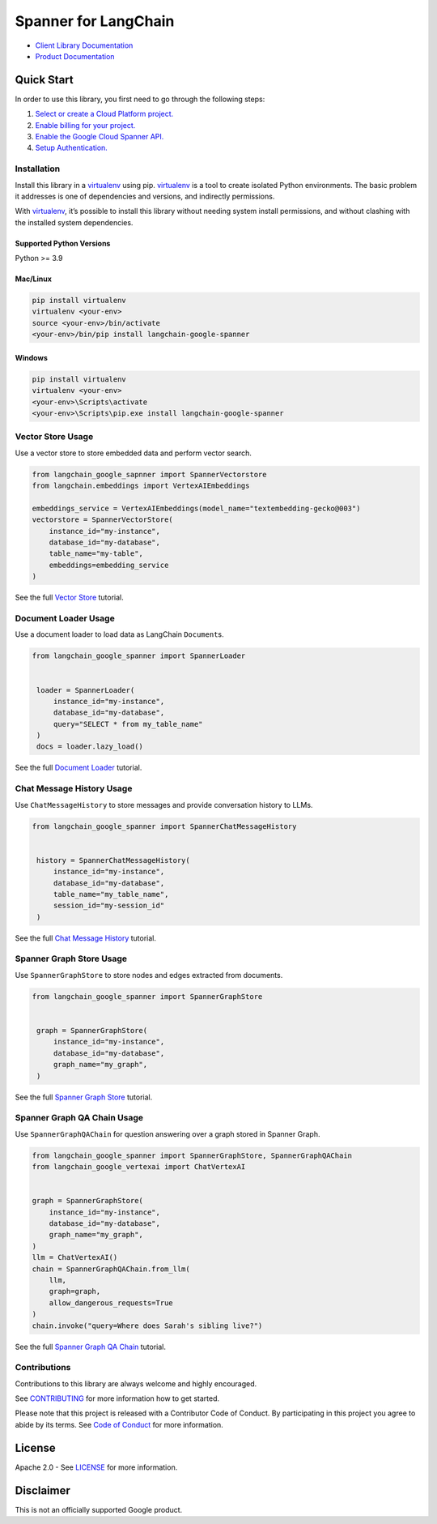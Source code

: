 Spanner for LangChain
=================================

|preview| |pypi| |versions|

- `Client Library Documentation`_
- `Product Documentation`_

.. |preview| image:: https://img.shields.io/badge/support-preview-orange.svg
   :target: https://cloud.google.com/products#product-launch-stages
.. |pypi| image:: https://img.shields.io/pypi/v/langchain-google-spanner.svg
   :target: https://pypi.org/project/langchain-google-spanner/
.. |versions| image:: https://img.shields.io/pypi/pyversions/langchain-google-spanner.svg
   :target: https://pypi.org/project/langchain-google-spanner/
.. _Client Library Documentation: https://cloud.google.com/python/docs/reference/langchain-google-spanner/latest
.. _Product Documentation: https://cloud.google.com/spanner

Quick Start
-----------

In order to use this library, you first need to go through the following
steps:

1. `Select or create a Cloud Platform project.`_
2. `Enable billing for your project.`_
3. `Enable the Google Cloud Spanner API.`_
4. `Setup Authentication.`_

.. _Select or create a Cloud Platform project.: https://console.cloud.google.com/project
.. _Enable billing for your project.: https://cloud.google.com/billing/docs/how-to/modify-project#enable_billing_for_a_project
.. _Enable the Google Cloud Spanner API.: https://console.cloud.google.com/flows/enableapi?apiid=spanner.googleapis.com
.. _Setup Authentication.: https://googleapis.dev/python/google-api-core/latest/auth.html

Installation
~~~~~~~~~~~~

Install this library in a `virtualenv`_ using pip. `virtualenv`_ is a tool to create isolated Python environments. The basic problem it addresses is
one of dependencies and versions, and indirectly permissions.

With `virtualenv`_, it’s possible to install this library without needing system install permissions, and without clashing with the installed system dependencies.

.. _`virtualenv`: https://virtualenv.pypa.io/en/latest/

Supported Python Versions
^^^^^^^^^^^^^^^^^^^^^^^^^

Python >= 3.9

Mac/Linux
^^^^^^^^^

.. code-block:: console

   pip install virtualenv
   virtualenv <your-env>
   source <your-env>/bin/activate
   <your-env>/bin/pip install langchain-google-spanner

Windows
^^^^^^^

.. code-block:: console

   pip install virtualenv
   virtualenv <your-env>
   <your-env>\Scripts\activate
   <your-env>\Scripts\pip.exe install langchain-google-spanner

Vector Store Usage
~~~~~~~~~~~~~~~~~~~

Use a vector store to store embedded data and perform vector search.

.. code-block:: python

    from langchain_google_sapnner import SpannerVectorstore
    from langchain.embeddings import VertexAIEmbeddings

    embeddings_service = VertexAIEmbeddings(model_name="textembedding-gecko@003")
    vectorstore = SpannerVectorStore(
        instance_id="my-instance",
        database_id="my-database",
        table_name="my-table",
        embeddings=embedding_service
    )

See the full `Vector Store`_ tutorial.

.. _`Vector Store`: https://github.com/googleapis/langchain-google-spanner-python/blob/main/docs/vector_store.ipynb

Document Loader Usage
~~~~~~~~~~~~~~~~~~~~~

Use a document loader to load data as LangChain ``Document``\ s.

.. code-block:: python

   from langchain_google_spanner import SpannerLoader


    loader = SpannerLoader(
        instance_id="my-instance",
        database_id="my-database",
        query="SELECT * from my_table_name"
    )
    docs = loader.lazy_load()

See the full `Document Loader`_ tutorial.

.. _`Document Loader`: https://github.com/googleapis/langchain-google-spanner-python/blob/main/docs/document_loader.ipynb

Chat Message History Usage
~~~~~~~~~~~~~~~~~~~~~~~~~~

Use ``ChatMessageHistory`` to store messages and provide conversation
history to LLMs.

.. code:: python

   from langchain_google_spanner import SpannerChatMessageHistory


    history = SpannerChatMessageHistory(
        instance_id="my-instance",
        database_id="my-database",
        table_name="my_table_name",
        session_id="my-session_id"
    )

See the full `Chat Message History`_ tutorial.

.. _`Chat Message History`: https://github.com/googleapis/langchain-google-spanner-python/blob/main/docs/chat_message_history.ipynb

Spanner Graph Store Usage
~~~~~~~~~~~~~~~~~~~~~~~~~~

Use ``SpannerGraphStore`` to store nodes and edges extracted from documents.

.. code:: python

   from langchain_google_spanner import SpannerGraphStore


    graph = SpannerGraphStore(
        instance_id="my-instance",
        database_id="my-database",
        graph_name="my_graph",
    )

See the full `Spanner Graph Store`_ tutorial.

.. _`Spanner Graph Store`: https://github.com/googleapis/langchain-google-spanner-python/blob/main/docs/graph_store.ipynb

Spanner Graph QA Chain Usage
~~~~~~~~~~~~~~~~~~~~~~~~~~~~~

Use ``SpannerGraphQAChain`` for question answering over a graph stored in Spanner Graph.

.. code:: python

    from langchain_google_spanner import SpannerGraphStore, SpannerGraphQAChain
    from langchain_google_vertexai import ChatVertexAI


    graph = SpannerGraphStore(
        instance_id="my-instance",
        database_id="my-database",
        graph_name="my_graph",
    )
    llm = ChatVertexAI()
    chain = SpannerGraphQAChain.from_llm(
        llm,
        graph=graph,
        allow_dangerous_requests=True
    )
    chain.invoke("query=Where does Sarah's sibling live?")

See the full `Spanner Graph QA Chain`_ tutorial.

.. _`Spanner Graph QA Chain`: https://github.com/googleapis/langchain-google-spanner-python/blob/main/docs/graph_qa_chain.ipynb


Contributions
~~~~~~~~~~~~~

Contributions to this library are always welcome and highly encouraged.

See `CONTRIBUTING`_ for more information how to get started.

Please note that this project is released with a Contributor Code of Conduct. By participating in
this project you agree to abide by its terms. See `Code of Conduct`_ for more
information.

.. _`CONTRIBUTING`: https://github.com/googleapis/langchain-google-spanner-python/blob/main/CONTRIBUTING.md
.. _`Code of Conduct`: https://github.com/googleapis/langchain-google-spanner-python/blob/main/CODE_OF_CONDUCT.md

License
-------

Apache 2.0 - See
`LICENSE <https://github.com/googleapis/langchain-google-spanner-python/blob/main/LICENSE>`_
for more information.

Disclaimer
----------

This is not an officially supported Google product.


